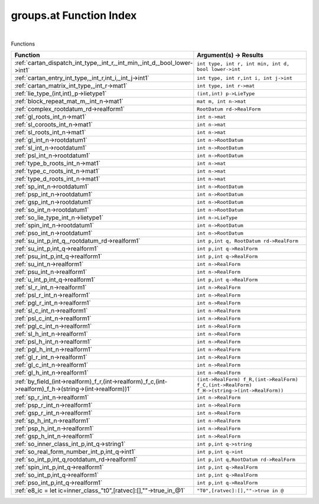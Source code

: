 .. _groups.at_index:

groups.at Function Index
=======================================================
|



Functions

.. list-table::
   :widths: 10 20
   :header-rows: 1

   * - Function
     - Argument(s) -> Results
   * - :ref:`cartan_dispatch_int_type,_int_r,_int_min,_int_d,_bool_lower->int1`
     - ``int type, int r, int min, int d, bool lower->int``
   * - :ref:`cartan_entry_int_type,_int_r,int_i,_int_j->int1`
     - ``int type, int r,int i, int j->int``
   * - :ref:`cartan_matrix_int_type,_int_r->mat1`
     - ``int type, int r->mat``
   * - :ref:`lie_type_(int,int)_p->lietype1`
     - ``(int,int) p->LieType``
   * - :ref:`block_repeat_mat_m,_int_n->mat1`
     - ``mat m, int n->mat``
   * - :ref:`complex_rootdatum_rd->realform1`
     - ``RootDatum rd->RealForm``
   * - :ref:`gl_roots_int_n->mat1`
     - ``int n->mat``
   * - :ref:`sl_coroots_int_n->mat1`
     - ``int n->mat``
   * - :ref:`sl_roots_int_n->mat1`
     - ``int n->mat``
   * - :ref:`gl_int_n->rootdatum1`
     - ``int n->RootDatum``
   * - :ref:`sl_int_n->rootdatum1`
     - ``int n->RootDatum``
   * - :ref:`psl_int_n->rootdatum1`
     - ``int n->RootDatum``
   * - :ref:`type_b_roots_int_n->mat1`
     - ``int n->mat``
   * - :ref:`type_c_roots_int_n->mat1`
     - ``int n->mat``
   * - :ref:`type_d_roots_int_n->mat1`
     - ``int n->mat``
   * - :ref:`sp_int_n->rootdatum1`
     - ``int n->RootDatum``
   * - :ref:`psp_int_n->rootdatum1`
     - ``int n->RootDatum``
   * - :ref:`gsp_int_n->rootdatum1`
     - ``int n->RootDatum``
   * - :ref:`so_int_n->rootdatum1`
     - ``int n->RootDatum``
   * - :ref:`so_lie_type_int_n->lietype1`
     - ``int n->LieType``
   * - :ref:`spin_int_n->rootdatum1`
     - ``int n->RootDatum``
   * - :ref:`pso_int_n->rootdatum1`
     - ``int n->RootDatum``
   * - :ref:`su_int_p,int_q,_rootdatum_rd->realform1`
     - ``int p,int q, RootDatum rd->RealForm``
   * - :ref:`su_int_p,int_q->realform1`
     - ``int p,int q->RealForm``
   * - :ref:`psu_int_p,int_q->realform1`
     - ``int p,int q->RealForm``
   * - :ref:`su_int_n->realform1`
     - ``int n->RealForm``
   * - :ref:`psu_int_n->realform1`
     - ``int n->RealForm``
   * - :ref:`u_int_p,int_q->realform1`
     - ``int p,int q->RealForm``
   * - :ref:`sl_r_int_n->realform1`
     - ``int n->RealForm``
   * - :ref:`psl_r_int_n->realform1`
     - ``int n->RealForm``
   * - :ref:`pgl_r_int_n->realform1`
     - ``int n->RealForm``
   * - :ref:`sl_c_int_n->realform1`
     - ``int n->RealForm``
   * - :ref:`psl_c_int_n->realform1`
     - ``int n->RealForm``
   * - :ref:`pgl_c_int_n->realform1`
     - ``int n->RealForm``
   * - :ref:`sl_h_int_n->realform1`
     - ``int n->RealForm``
   * - :ref:`psl_h_int_n->realform1`
     - ``int n->RealForm``
   * - :ref:`pgl_h_int_n->realform1`
     - ``int n->RealForm``
   * - :ref:`gl_r_int_n->realform1`
     - ``int n->RealForm``
   * - :ref:`gl_c_int_n->realform1`
     - ``int n->RealForm``
   * - :ref:`gl_h_int_n->realform1`
     - ``int n->RealForm``
   * - :ref:`by_field_(int->realform)_f_r,(int->realform)_f_c,(int->realform)_f_h->(string->(int->realform))1`
     - ``(int->RealForm) f_R,(int->RealForm) f_C,(int->RealForm) f_H->(string->(int->RealForm))``
   * - :ref:`sp_r_int_n->realform1`
     - ``int n->RealForm``
   * - :ref:`psp_r_int_n->realform1`
     - ``int n->RealForm``
   * - :ref:`gsp_r_int_n->realform1`
     - ``int n->RealForm``
   * - :ref:`sp_h_int_n->realform1`
     - ``int n->RealForm``
   * - :ref:`psp_h_int_n->realform1`
     - ``int n->RealForm``
   * - :ref:`gsp_h_int_n->realform1`
     - ``int n->RealForm``
   * - :ref:`so_inner_class_int_p,int_q->string1`
     - ``int p,int q->string``
   * - :ref:`so_real_form_number_int_p,int_q->int1`
     - ``int p,int q->int``
   * - :ref:`so_int_p,int_q,rootdatum_rd->realform1`
     - ``int p,int q,RootDatum rd->RealForm``
   * - :ref:`spin_int_p,int_q->realform1`
     - ``int p,int q->RealForm``
   * - :ref:`so_int_p,int_q->realform1`
     - ``int p,int q->RealForm``
   * - :ref:`pso_int_p,int_q->realform1`
     - ``int p,int q->RealForm``
   * - :ref:`e8_ic = let ic=inner_class_"t0",[ratvec]:[],""->true_in_@1`
     - ``"T0",[ratvec]:[],""->true in @``

